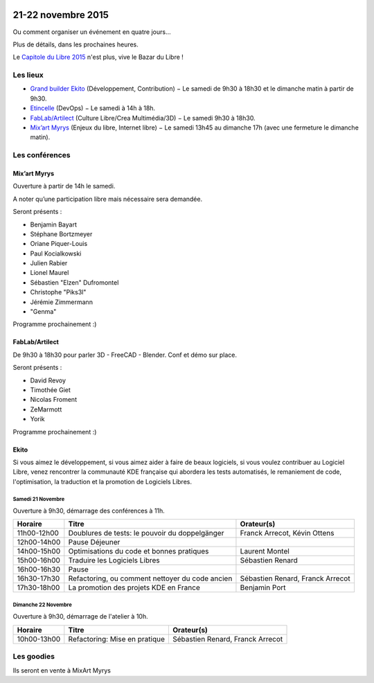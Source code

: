 .. Utilisation : rst2html --stylesheet=main.css --title="Bazar du Libre" index.rst > index.html

.. Bazar du Libre

.. image:: bazar-du-libre.png

.. Source http://yemanjalisa.fr/bazar-du-libre/index.html

21-22 novembre 2015
====================

Ou comment organiser un événement en quatre jours…

Plus de détails, dans les prochaines heures.

Le `Capitole du Libre 2015 <http://2015.capitoledulibre.org>`_ n'est plus, vive le Bazar du Libre !


Les lieux
----------

* `Grand builder Ekito <http://www.ekito.fr/>`_ (Développement, Contribution) − Le samedi de 9h30 à 18h30 et le dimanche matin à partir de 9h30.
* `Etincelle <http://www.coworking-toulouse.com/le-lieu/>`_ (DevOps) − Le samedi à 14h à 18h.
* `FabLab/Artilect <http://www.artilect.fr/contact/>`_ (Culture Libre/Crea Multimédia/3D) − Le samedi 9h30 à 18h30.
* `Mix’art Myrys <http://mixart-myrys.org/le-lieu/>`_ (Enjeux du libre, Internet libre) − Le samedi 13h45 au dimanche 17h (avec une fermeture le dimanche matin).

.. raw:: html
  :file: lieux.html

Les conférences
----------------

Mix’art Myrys
+++++++++++++

Ouverture à partir de 14h le samedi.

A noter qu’une participation libre mais nécessaire sera demandée.

Seront présents :

- Benjamin Bayart
- Stéphane Bortzmeyer
- Oriane Piquer-Louis
- Paul Kocialkowski
- Julien Rabier
- Lionel Maurel
- Sébastien "Elzen" Dufromontel
- Christophe "Piks3l"
- Jérémie Zimmermann
- "Genma"

Programme prochainement :)

FabLab/Artilect
+++++++++++++++

De 9h30 à 18h30 pour parler 3D - FreeCAD - Blender. Conf et démo sur place.

Seront présents :

- David Revoy
- Timothée Giet
- Nicolas Froment
- ZeMarmott
- Yorik

Programme prochainement :)

Ekito
+++++++++++++++

Si vous aimez le développement, si vous aimez aider à faire de beaux logiciels, si vous voulez contribuer au Logiciel Libre,
venez rencontrer la communauté KDE française qui abordera les tests automatisés, le remaniement de code, l'optimisation,
la traduction et la promotion de Logiciels Libres.

Samedi 21 Novembre
******************

Ouverture à 9h30, démarrage des conférences à 11h.

=========== =============================================== ================================
Horaire     Titre                                           Orateur(s)
=========== =============================================== ================================
11h00-12h00 Doublures de tests: le pouvoir du doppelgänger  Franck Arrecot, Kévin Ottens
12h00-14h00 Pause Déjeuner
14h00-15h00 Optimisations du code et bonnes pratiques       Laurent Montel
15h00-16h00 Traduire les Logiciels Libres                   Sébastien Renard
16h00-16h30 Pause
16h30-17h30 Refactoring, ou comment nettoyer du code ancien Sébastien Renard, Franck Arrecot
17h30-18h00 La promotion des projets KDE en France          Benjamin Port
=========== =============================================== ================================

Dimanche 22 Novembre
********************

Ouverture à 9h30, démarrage de l'atelier à 10h.

=========== ============================= ================================
Horaire     Titre                         Orateur(s)
=========== ============================= ================================
10h00-13h00 Refactoring: Mise en pratique Sébastien Renard, Franck Arrecot
=========== ============================= ================================

Les goodies
------------

Ils seront en vente à MixArt Myrys
